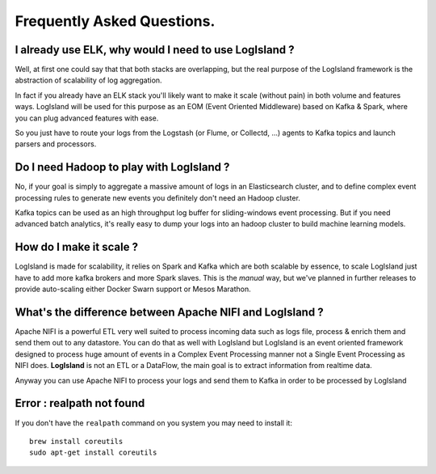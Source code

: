 
Frequently Asked Questions.
===========================


I already use ELK, why would I need to use LogIsland ?
------------------------------------------------------
Well, at first one could say that that both stacks are overlapping, 
but the real purpose of the LogIsland framework is the abstraction of scalability of log aggregation.

In fact if you already have an ELK stack you'll likely want to make it scale (without pain) in both volume and features ways. 
LogIsland will be used for this purpose as an EOM (Event Oriented Middleware) based on Kafka & Spark, where you can plug advanced features
with ease.

So you just have to route your logs from the Logstash (or Flume, or Collectd, ...) agents to Kafka topics and launch parsers and processors.


Do I need Hadoop to play with LogIsland ?
-----------------------------------------

No, if your goal is simply to aggregate a massive amount of logs in an Elasticsearch cluster, 
and to define complex event processing rules to generate new events you definitely don't need an Hadoop cluster. 

Kafka topics can be used as an high throughput log buffer for sliding-windows event processing. 
But if you need advanced batch analytics, it's really easy to dump your logs into an hadoop cluster to build machine learning models.


How do I make it scale ?
------------------------
LogIsland is made for scalability, it relies on Spark and Kafka which are both scalable by essence, to scale LogIsland just have to add more kafka brokers and more Spark slaves.
This is the *manual* way, but we've planned in further releases to provide auto-scaling either Docker Swarn support or Mesos Marathon.


What's the difference between Apache NIFI and LogIsland ?
---------------------------------------------------------
Apache NIFI is a powerful ETL very well suited to process incoming data such as logs file, process & enrich them and send them out to any datastore.
You can do that as well with LogIsland but LogIsland is an event oriented framework designed to process huge amount of events in a Complex Event Processing
manner not a Single Event Processing as NIFI does. **LogIsland** is not an ETL or a DataFlow, the main goal is to extract information from realtime data.

Anyway you can use Apache NIFI to process your logs and send them to Kafka in order to be processed by LogIsland


Error : realpath not found
----

If you don't have the ``realpath`` command on you system you may need to install it::

    brew install coreutils
    sudo apt-get install coreutils
